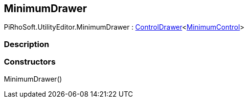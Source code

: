 [#editor/minimum-drawer]

## MinimumDrawer

PiRhoSoft.UtilityEditor.MinimumDrawer : <<editor/control-drawer-1,ControlDrawer>><<<editor/minimum-control,MinimumControl>>>

### Description

### Constructors

MinimumDrawer()::